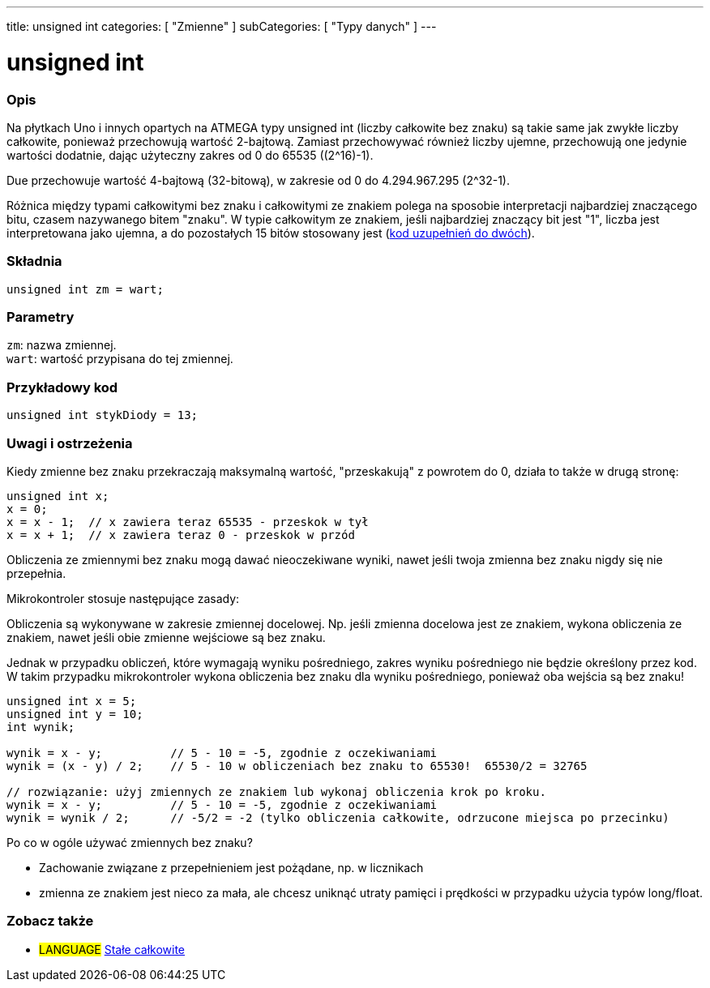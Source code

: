 ---
title: unsigned int
categories: [ "Zmienne" ]
subCategories: [ "Typy danych" ]
---

= unsigned int

// POCZĄTEK SEKCJI OPISOWEJ
[#overview]
--

[float]
=== Opis
Na płytkach Uno i innych opartych na ATMEGA typy unsigned int (liczby całkowite bez znaku) są takie same jak zwykłe liczby całkowite, ponieważ przechowują wartość 2-bajtową. Zamiast przechowywać również liczby ujemne, przechowują one jedynie wartości dodatnie, dając użyteczny zakres od 0 do 65535 ((2^16)-1).

Due przechowuje wartość 4-bajtową (32-bitową), w zakresie od 0 do 4.294.967.295 (2^32-1).

Różnica między typami całkowitymi bez znaku i całkowitymi ze znakiem polega na sposobie interpretacji najbardziej znaczącego bitu, czasem nazywanego bitem "znaku". W typie całkowitym ze znakiem, jeśli najbardziej znaczący bit jest "1", liczba jest interpretowana jako ujemna, a do pozostałych 15 bitów stosowany jest (https://pl.wikipedia.org/wiki/Kod_uzupe%C5%82nie%C5%84_do_dw%C3%B3ch[kod uzupełnień do dwóch]).
[%hardbreaks]


[float]
=== Składnia
`unsigned int zm = wart;`


[float]
=== Parametry
`zm`: nazwa zmiennej. +
`wart`: wartość przypisana do tej zmiennej.

--
// KONIEC SEKCJI OPISOWEJ




// POCZĄTEK SEKCJI JAK UŻYWAĆ
[#howtouse]
--

[float]
=== Przykładowy kod
// Poniżej dodaj przykładowy kod i opisz jego działanie   ►►►►► TA SEKCJA JEST OBOWIĄZKOWA ◄◄◄◄◄


[source,arduino]
----
unsigned int stykDiody = 13;
----
[%hardbreaks]

[float]
=== Uwagi i ostrzeżenia
Kiedy zmienne bez znaku przekraczają maksymalną wartość, "przeskakują" z powrotem do 0, działa to także w drugą stronę:

[source,arduino]
----
unsigned int x;
x = 0;
x = x - 1;  // x zawiera teraz 65535 - przeskok w tył
x = x + 1;  // x zawiera teraz 0 - przeskok w przód
----

Obliczenia ze zmiennymi bez znaku mogą dawać nieoczekiwane wyniki, nawet jeśli twoja zmienna bez znaku nigdy się nie przepełnia.

Mikrokontroler stosuje następujące zasady:

Obliczenia są wykonywane w zakresie zmiennej docelowej. Np. jeśli zmienna docelowa jest ze znakiem, wykona obliczenia ze znakiem, nawet jeśli obie zmienne wejściowe są bez znaku.

Jednak w przypadku obliczeń, które wymagają wyniku pośredniego, zakres wyniku pośredniego nie będzie określony przez kod. W takim przypadku mikrokontroler wykona obliczenia bez znaku dla wyniku pośredniego, ponieważ oba wejścia są bez znaku!


[source,arduino]
----
unsigned int x = 5;
unsigned int y = 10;
int wynik;

wynik = x - y;          // 5 - 10 = -5, zgodnie z oczekiwaniami
wynik = (x - y) / 2;    // 5 - 10 w obliczeniach bez znaku to 65530!  65530/2 = 32765

// rozwiązanie: użyj zmiennych ze znakiem lub wykonaj obliczenia krok po kroku.
wynik = x - y;          // 5 - 10 = -5, zgodnie z oczekiwaniami
wynik = wynik / 2;      // -5/2 = -2 (tylko obliczenia całkowite, odrzucone miejsca po przecinku)
----
Po co w ogóle używać zmiennych bez znaku?

- Zachowanie związane z przepełnieniem jest pożądane, np. w licznikach
- zmienna ze znakiem jest nieco za mała, ale chcesz uniknąć utraty pamięci i prędkości w przypadku użycia typów long/float.
--
// KONIEC SEKCJI JAK UŻYWAĆ


// POCZĄTEK SEKCJI ZOBACZ TAKŻE
[#see_also]
--

[float]
=== Zobacz także

[role="language"]
* #LANGUAGE# link:../../constants/integerconstants[Stałe całkowite]

--
// KONIEC SEKCJI ZOBACZ TAKŻE
